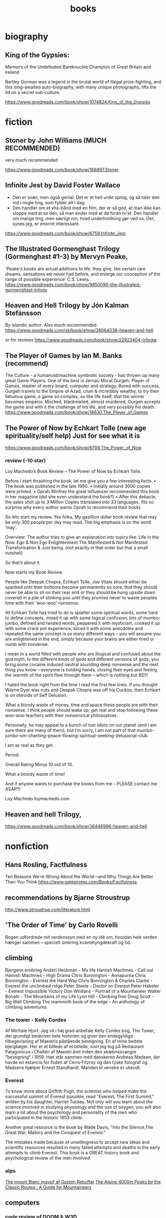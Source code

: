 :PROPERTIES:
:ID:       2f62d78a-8202-474a-a29e-9710cebc5352
:END:
#+title: books


* biography
** King of the Gypsies:
Memoirs of the Undefeated Bareknuckle Champion of Great Britain and Ireland

Bartley Gorman was a legend in the brutal world of illegal prize-fighting, and
this long-awaited auto-biography, with many unique photographs, lifts the lid on
a secret sub-culture.

https://www.goodreads.com/book/show/1074824.King_of_the_Gypsies

* fiction
** Stoner by John Williams (MUCH RECOMMENDED)
very much recommended


https://www.goodreads.com/book/show/166997.Stoner
** Infinite Jest by David Foster Wallace
- Den er svær, men også genial. Det er et helt unikt sprog, og så taler den ind
  i nogle ting, som fylder alt i dag.
- Den handler om et vhs-bånd med en film, der er så god, at man ikke kan stoppe
  med at se den, så man ender med at dø foran tv'et. Den handler om mange ting,
  men særligt om, hvad underholdning gør ved os. Det, synes jeg, er enormt
  interessant.

https://www.goodreads.com/book/show/6759.Infinite_Jest
** The Illustrated Gormenghast Trilogy (Gormenghast #1-3) by Mervyn Peake,
'Peake's books are actual additions to life; they give, like certain rare
dreams, sensations we never had before, and enlarge our conception of the range
of possible experience' C.S. Lewis
https://www.goodreads.com/book/show/9850090-the-illustrated-gormenghast-trilogy
** Heaven and Hell Trilogy by Jón Kalman Stefánsson
By islandic author. Also much recommended.
https://www.goodreads.com/sk/book/show/36064038-heaven-and-hell

or for reviews
https://www.goodreads.com/book/show/22923404-trilogie
** The Player of Games by Ian M. Banks (recommend)
The Culture - a humanoid/machine symbiotic society - has thrown up many great
Game Players. One of the best is Jernau Morat Gurgeh, Player of Games, master of
every board, computer and strategy. Bored with success, Gurgeh travels to the
Empire of Azad, cruel & incredibly wealthy, to try their fabulous game, a game
so complex, so like life itself, that the winner becomes emperor. Mocked,
blackmailed, almost murdered, Gurgeh accepts the game and with it the challenge
of his life, and very possibly his death.
https://www.goodreads.com/book/show/18630.The_Player_of_Games
** The Power of Now by Echkart Tolle (new age spirituality/self help) Just for see what it is
https://www.goodreads.com/book/show/6708.The_Power_of_Now
*** review (-10 star)
Loy Machedo’s Book Review – The Power of Now by Echkart Tolle.

Before I start thrashing the book, let me give you a few interesting facts.
• The book was published in the late 1990.
• Initially around 3000 copies were printed.
• Oprah Winfrey the great influencer recommended this book in her magazine (did she even understand the book?)
• After this debacle, the sales shot up to 3 Million Copies translated into 33 languages. (Its no surprise why every author wants Oprah to recommend their book).

So lets start my review. Yes folks, My gazillion dollar book review that may be only 300 people per day may read. The big emphasis is on the word ‘may’.

Overview:
The author tries to give an explanation into topics like:
Life in the Now.
Ego & Non Ego Enlightenment
The Manifested & Not Manifested
Transformation & Just being.
(not exactly in that order but that a small nutshell)

So that’s about it.

Now starts my Book Review.

People like Deepak Chopra, Echkart Tolle, Joe Vitale should either be spanked
until their bottoms become permanently so sore, that they should never be able
to sit on their rear end or they should be hung upside down covered in a pile of
stinking poo until they promise never to waste peoples time with their ‘woo-woo’
nonsense.

All Echkart Tolle has tried to do is splatter some spiritual words, some hard to
define concepts, mixed it up with some logical confusion, lots of mumbo-jumbo,
defined and twisted words, peppered it with mysticism, cooked it up with some
crack pot experience, sliced it with some anecdotes and repeated the same
concept is so many different ways – you will assume you are enlightened in the
end, simply because your brains are either fried or numb with nonsense.

I mean in a world filled with people who are illogical and confused about the
god myth, to the different kinds of gods and different versions of gods, you
bring some cocaine induced neutral sounding deep nonsense and the next thing you
know – everyone is holding hands, closing their eyes and feeling the warmth of
the spirit flow through them – which is nothing but BS!!!

I hated the book right from the time I read the first few lines. If you thought
Wayne Dyer was nuts and Deepak Chopra was off his Cuckoo, then Echkart is on
steroids of Self Delusion.

What a bloody waste of money, time and space these people are with their
nonsense. I think people should wake up, get real and stop following these
woo-woo teachers with their nonsensical philosophies.

Personally, he may appeal to a bunch of lost idiots on our planet (and I am sure
there are many of them), but I’m sorry, I am not part of that
mumbo-jumbo-om-chanting-peace-flowing-spiritual-seeking-delusional-club.

I am as real as they get.

Period.

Overall Rating
Minus 10 out of 10.

What a bloody waste of time!

And if anyone wants to purchase the books from me – PLEASE contact me ASAP!!!

Loy Machedo
loymachedo.com
** Heaven and hell Trilogy,
https://www.goodreads.com/book/show/36446996-heaven-and-hell
* nonfiction

** Hans Rosling, Factfulness
Ten Reasons We're Wrong About the World—and Why Things Are Better Than You Think
https://www.gatesnotes.com/Books/Factfulness

** recommendations by Bjarne Stroustrup
http://www.stroustrup.com/literature.html
** 'The Order of Time' by Carlo Rovelli
Bogen udfordrede mit verdenssyn med en ny idé om, hvordan hele verden hænger
sammen – specielt omkring kvantetyngdekraft og tid.
** climbing
Bjergene erobring
Anderl Heckmair - My life
Hamish MacInnes - Call out
Hamish MacInnes - High Drama
Chris Bonnington - Annapurna
Chris Bonnington - Everest the Hard Way
Chris Bonnington & Charles Clarke - Everest the unclimbed ridge
Peter Steele - Doctor on Everest
Peter Habeler - Everest Impossible Victory
Don Whillans - Portrait of a Mountaineer
Walter Bonatti - The Mountains of my Life
Lynn Hill - Climbing free
Doug Scott - Big Wall Climbing
The mammoth book of the edge - An anthology of climbing adventures

*** The tower - Kelly Cordes
Af Michale Hjort:
Jeg vil i høj grad anbefale Kelly Cordes bog, The Tower, der grundigt beskriver hele historien og giver den endegyldige tilbagevisning af Maestris påstående bestigning. En af mine bedste bjergbøger.
Her er et billede af et billede, som jeg tog på Restaurant Patagonicus i Chaltén af Maestri året inden den skæbnesvangre "bestigning" i 1959. Han står sammen med danskeren Andreas Madsen, der havde en estancia for foden af Cerro Fitzroy og den tyske fotograf og Madsens hjælper Ernest Standhardt. Manden til venstre er ukendt.

*** Everest
To know more about Griffith Pugh, the scientist who helped make the successful summit of Everest possible, read "Everest, The First Summit," written by his daughter, Harriet Tuckey. Not only will you learn about the science involved in studying physiology and the use of oxygen, you will also learn a lot about the psychology and personality of the men who participated in the historic 1953 climb.

Another great resource is the book by Wade Davis, "Into the Silence,The Great War, Mallory and the Conquest of Everest."

The mistakes made because of unwillingness to accept new ideas and scientific resources resulted in many failed attempts and deaths in the early attempts to climb Everest. This book is a GREAT history book and psychological review of the men involved.

*** alps
[[https://www.goodreads.com/book/show/10406493-the-mont-blanc-massif][The mount Blanc massif af Gaston Rebuffat]]
[[https://www.goodreads.com/book/show/3035469-the-alpine-4000m-peaks-by-the-classic-routes][The Alpine 4000m Peaks by the Classic Routes : A Guide for Mountaineers]]
** computers
*** code review of DOOM & W3D
Fabien Sanglard har skrevet to ret fantastiske bøger, Game Engine og Black Book
om hhv. Wolfenstein 3D og DOOM. Jeg mener at han arbejder på en om Quake.

Han skiller både hardwaren fra tidspunktet og koden til DOOM fuldstændigt ad og
forklarer hvordan delene hænger sammen. Det er et ret imponerende stykke reverse
engineering.

Bogen om DOOM findes som PDF her, og kan bestilles på print:
http://fabiensanglard.net/gebbdoom/


*** How computers work
[[https://github.com/tuhdo/os01][Write an operating system from scratch]]
[[http://nookkin.com/articles/computer-science/why-computers-use-binary.ndoc][Why computers use binary]]
[[https://github.com/jsdf/little-virtual-computer][Little virtual computer]]

** chemical warfare
*** Chemical warfare agents :ATTACH:
Chemical Warfare Agents -  Frederick Sidell
[[https://militaryhealth.bmj.com/content/jramc/148/4/344.full.pdf][344.full.pdf]] (local copy [[attachment:nerve_agents_344_full.pdf][nerve_agents_344_full.pdf]])
